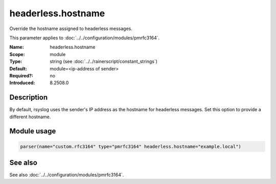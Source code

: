 .. _param-pmrfc3164-headerless-hostname:
.. _pmrfc3164.parameter.module.headerless-hostname:
.. _pmrfc3164.parameter.module.headerless.hostname:

headerless.hostname
===================

.. index::
   single: pmrfc3164; headerless.hostname
   single: headerless.hostname

.. summary-start

Override the hostname assigned to headerless messages.

.. summary-end

This parameter applies to :doc:`../../configuration/modules/pmrfc3164`.

:Name: headerless.hostname
:Scope: module
:Type: string (see :doc:`../../rainerscript/constant_strings`)
:Default: module=<ip-address of sender>
:Required?: no
:Introduced: 8.2508.0

Description
-----------
By default, rsyslog uses the sender's IP address as the hostname for headerless messages. Set this option to provide a different hostname.

Module usage
------------

.. _param-pmrfc3164-module-headerless-hostname:
.. _pmrfc3164.parameter.module.headerless-hostname-usage:
.. code-block:: rsyslog

   parser(name="custom.rfc3164" type="pmrfc3164" headerless.hostname="example.local")

See also
--------
See also :doc:`../../configuration/modules/pmrfc3164`.
